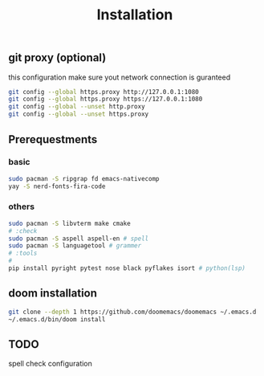 #+title: Installation

** git proxy (optional)
this configuration make sure yout network connection is guranteed
#+begin_src bash
git config --global https.proxy http://127.0.0.1:1080
git config --global https.proxy https://127.0.0.1:1080
git config --global --unset http.proxy
git config --global --unset https.proxy
#+end_src
** Prerequestments
*** basic
#+begin_src bash
sudo pacman -S ripgrap fd emacs-nativecomp
yay -S nerd-fonts-fira-code
#+end_src
*** others
#+begin_src bash
sudo pacman -S libvterm make cmake
# :check
sudo pacman -S aspell aspell-en # spell
sudo pacman -S languagetool # grammer
# :tools
#
pip install pyright pytest nose black pyflakes isort # python(lsp)
#+end_src
** doom installation
#+begin_src bash
git clone --depth 1 https://github.com/doomemacs/doomemacs ~/.emacs.d
~/.emacs.d/bin/doom install
#+end_src

** TODO
spell check configuration
